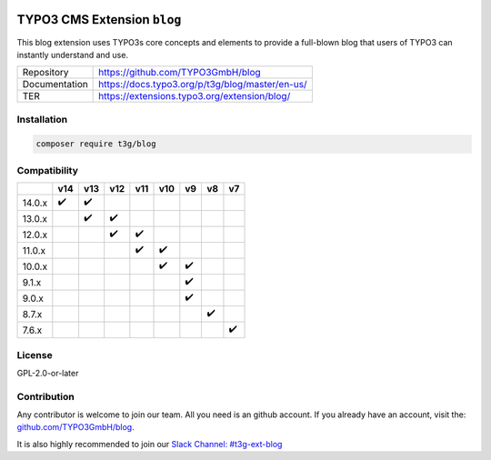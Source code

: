 .. image:: https://poser.pugx.org/t3g/blog/v/stable
   :alt: Latest Stable Version
   :target: https://extensions.typo3.org/extension/blog/

.. image:: https://img.shields.io/badge/TYPO3-13-orange.svg
   :alt: TYPO3 13
   :target: https://get.typo3.org/version/13

.. image:: https://img.shields.io/badge/TYPO3-12-orange.svg
   :alt: TYPO3 12
   :target: https://get.typo3.org/version/12

.. image:: https://poser.pugx.org/t3g/blog/d/total
   :alt: Total Downloads
   :target: https://packagist.org/packages/t3g/blog

.. image:: https://poser.pugx.org/t3g/blog/d/monthly
   :alt: Monthly Downloads
   :target: https://packagist.org/packages/t3g/blog

.. image:: https://github.com/typo3gmbh/blog/workflows/CI/badge.svg
   :alt: Continuous Integration Status
   :target: https://github.com/typo3gmbh/blog/actions?query=workflow%3ACI

=============================
TYPO3 CMS Extension  ``blog``
=============================

This blog extension uses TYPO3s core concepts and elements to provide a full-blown blog that users of TYPO3 can instantly understand and use.

.. list-table::

   * - Repository
     - https://github.com/TYPO3GmbH/blog

   * - Documentation
     - https://docs.typo3.org/p/t3g/blog/master/en-us/

   * - TER
     - https://extensions.typo3.org/extension/blog/

Installation
============

.. code-block:: bash

   composer require t3g/blog

Compatibility
=============

.. list-table::
   :header-rows: 1

   * -
     - v14
     - v13
     - v12
     - v11
     - v10
     - v9
     - v8
     - v7

   * - 14.0.x
     - ✔️
     - ✔️
     -
     -
     -
     -
     -
     -

   * - 13.0.x
     -
     - ✔️
     - ✔️
     -
     -
     -
     -
     -

   * - 12.0.x
     -
     -
     - ✔️
     - ✔️
     -
     -
     -
     -

   * - 11.0.x
     -
     -
     -
     - ✔️
     - ✔️
     -
     -
     -

   * - 10.0.x
     -
     -
     -
     -
     - ✔️
     - ✔️
     -
     -

   * - 9.1.x
     -
     -
     -
     -
     -
     - ✔️
     -
     -

   * - 9.0.x
     -
     -
     -
     -
     -
     - ✔️
     -
     -

   * - 8.7.x
     -
     -
     -
     -
     -
     -
     - ✔️
     -

   * - 7.6.x
     -
     -
     -
     -
     -
     -
     -
     - ✔️

License
=======
GPL-2.0-or-later

Contribution
============

Any contributor is welcome to join our team. All you need is an github account.
If you already have an account, visit the: `github.com/TYPO3GmbH/blog <https://github.com/TYPO3GmbH/blog>`_.

It is also highly recommended to join our `Slack Channel: #t3g-ext-blog <https://typo3.slack.com/archives/t3g-ext-blog>`_
